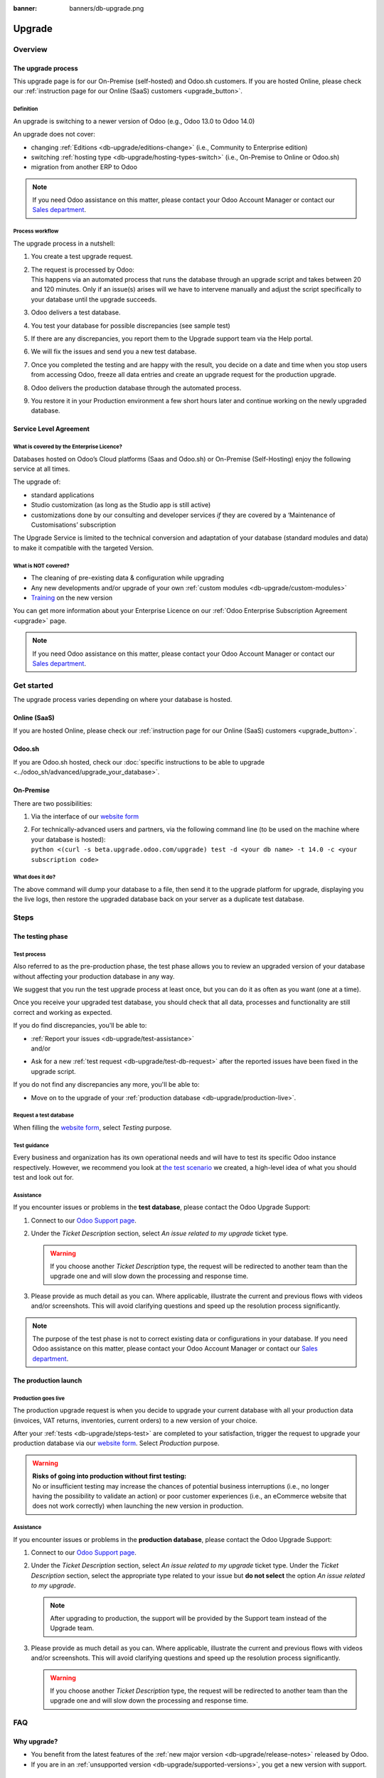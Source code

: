 :banner: banners/db-upgrade.png

.. _db-upgrade:

=======
Upgrade
=======

.. _db-upgrade/overview:

Overview
========

The upgrade process
-------------------

This upgrade page is for our On-Premise (self-hosted) and Odoo.sh customers. If you are hosted
Online, please check our :ref:`instruction page for our Online (SaaS) customers <upgrade_button>`.

.. _db-upgrade/definition:

Definition
~~~~~~~~~~

An upgrade is switching to a newer version of Odoo (e.g., Odoo 13.0 to Odoo 14.0)

An upgrade does not cover:

* changing :ref:`Editions <db-upgrade/editions-change>` (i.e., Community to Enterprise edition)
* switching :ref:`hosting type <db-upgrade/hosting-types-switch>` (i.e., On-Premise to Online or
  Odoo.sh)
* migration from another ERP to Odoo

.. note::
   If you need Odoo assistance on this matter, please contact your Odoo Account Manager or contact
   our `Sales department <mailto:sales@odoo.com>`_.


Process workflow
~~~~~~~~~~~~~~~~

The upgrade process in a nutshell:

#. You create a test upgrade request.
#. | The request is processed by Odoo:
   | This happens via an automated process that runs the database through an upgrade script and
     takes between 20 and 120 minutes. Only if an issue(s) arises will we have to intervene
     manually and adjust the script specifically to your database until the upgrade succeeds.
#. Odoo delivers a test database.
#. You test your database for possible discrepancies (see sample test)
#. If there are any discrepancies, you report them to the Upgrade support team via the Help portal.
#. We will fix the issues and send you a new test database.
#. Once you completed the testing and are happy with the result, you decide on a date and time when
   you stop users from accessing Odoo, freeze all data entries and create an upgrade request for the
   production upgrade.
#. Odoo delivers the production database through the automated process.
#. You restore it in your Production environment a few short hours later and continue working on the
   newly upgraded database.


Service Level Agreement
-----------------------

What is covered by the Enterprise Licence?
~~~~~~~~~~~~~~~~~~~~~~~~~~~~~~~~~~~~~~~~~~

Databases hosted on Odoo’s Cloud platforms (Saas and Odoo.sh) or On-Premise (Self-Hosting) enjoy the
following service at all times.

The upgrade of:

* standard applications
* Studio customization (as long as the Studio app is still active)
* customizations done by our consulting and developer services *if* they are covered by a
  ‘Maintenance of Customisations’ subscription

The Upgrade Service is limited to the technical conversion and adaptation of your database (standard
modules and data) to make it compatible with the targeted Version.

What is NOT covered?
~~~~~~~~~~~~~~~~~~~~

* The cleaning of pre-existing data & configuration while upgrading
* Any new developments and/or upgrade of your own :ref:`custom modules <db-upgrade/custom-modules>`
* `Training <https://www.odoo.com/learn>`_ on the new version

You can get more information about your Enterprise Licence on our :ref:`Odoo Enterprise Subscription
Agreement <upgrade>` page.

.. note::
   If you need Odoo assistance on this matter, please contact your Odoo Account Manager or contact
   our `Sales department <mailto:sales@odoo.com>`_.

.. _db-upgrade/get-started:

Get started
===========

The upgrade process varies depending on where your database is hosted.

Online (SaaS)
-------------

If you are hosted Online, please check our :ref:`instruction page for our Online (SaaS) customers
<upgrade_button>`.

Odoo.sh
-------

If you are Odoo.sh hosted, check our :doc:`specific instructions to be able to upgrade
<../odoo_sh/advanced/upgrade_your_database>`.

On-Premise
----------

There are two possibilities:

#. Via the interface of our `website form <https://upgrade.odoo.com>`_
#. | For technically-advanced users and partners, via the following command line (to be used on the
     machine where your database is hosted):
   | ``python <(curl -s beta.upgrade.odoo.com/upgrade) test -d <your db name> -t 14.0 -c <your
     subscription code>``

What does it do?
~~~~~~~~~~~~~~~~

The above command will dump your database to a file, then send it to the upgrade platform for
upgrade, displaying you the live logs, then restore the upgraded database back on your server as a
duplicate test database.


.. _db-upgrade/steps:

Steps
=====

.. _db-upgrade/steps-test:

The testing phase
-----------------

Test process
~~~~~~~~~~~~

Also referred to as the pre-production phase, the test phase allows you to review an upgraded
version of your database without affecting your production database in any way.

We suggest that you run the test upgrade process at least once, but you can do it as often as you
want (one at a time).

Once you receive your upgraded test database, you should check that all data, processes and
functionality are still correct and working as expected.

If you do find discrepancies, you'll be able to:

* | :ref:`Report your issues <db-upgrade/test-assistance>`
  | and/or
* Ask for a new :ref:`test request <db-upgrade/test-db-request>` after the reported issues have
  been fixed in the upgrade script.

If you do not find any discrepancies any more, you'll be able to:

* Move on to the upgrade of your :ref:`production database <db-upgrade/production-live>`.

.. _db-upgrade/test-db-request:

Request a test database
~~~~~~~~~~~~~~~~~~~~~~~

When filling the `website form <https://upgrade.odoo.com>`_, select *Testing* purpose.

.. image:: media/db-upgrade-test-purpose.png
   :align: center
   :alt:

Test guidance
~~~~~~~~~~~~~

Every business and organization has its own operational needs and will have to test its specific
Odoo instance respectively. However, we recommend you look at `the test scenario
<https://drive.google.com/open?id=1Lm4JqbsHBirB1wMi14UChoz_YHLjx5ec>`_ we created, a high-level idea
of what you should test and look out for.

.. _db-upgrade/test-assistance:

Assistance
~~~~~~~~~~

If you encounter issues or problems in the **test database**, please contact the Odoo Upgrade
Support:

#. Connect to our `Odoo Support page <https://www.odoo.com/help>`_.
#. Under the *Ticket Description* section, select *An issue related to my upgrade* ticket type.

   .. image:: media/db-upgrade-test-assistance.png
      :align: center
      :alt:

   .. warning::
      If you choose another *Ticket Description* type, the request will be redirected to another
      team than the upgrade one and will slow down the processing and response time.

#. Please provide as much detail as you can. Where applicable, illustrate the current and previous
   flows with videos and/or screenshots. This will avoid clarifying questions and speed up the
   resolution process significantly.

   .. image:: media/db-upgrade-test-assistance-details.png
      :align: center
      :alt:

.. note::
   The purpose of the test phase is not to correct existing data or configurations in your database.
   If you need Odoo assistance on this matter, please contact your Odoo Account Manager or contact
   our `Sales department <mailto:sales@odoo.com>`_.

.. _db-upgrade/steps-production:

The production launch
---------------------

.. _db-upgrade/production-live:

Production goes live
~~~~~~~~~~~~~~~~~~~~

The production upgrade request is when you decide to upgrade your current database with all your
production data (invoices, VAT returns, inventories, current orders) to a new version of your choice.

After your :ref:`tests <db-upgrade/steps-test>` are completed to your satisfaction, trigger the
request to upgrade your production database via our `website form <https://upgrade.odoo.com>`_.
Select *Production* purpose.

.. image:: media/db-upgrade-production-purpose.png
   :align: center
   :alt:

.. warning::
   | **Risks of going into production without first testing:**
   | No or insufficient testing may increase the chances of potential business interruptions (i.e.,
     no longer having the possibility to validate an action) or poor customer experiences (i.e., an
     eCommerce website that does not work correctly) when launching the new version in production.

Assistance
~~~~~~~~~~

If you encounter issues or problems in the **production database**, please contact the Odoo Upgrade
Support:

#. Connect to our `Odoo Support page <https://www.odoo.com/help>`_.
#. Under the *Ticket Description* section, select *An issue related to my upgrade* ticket type.
   Under the *Ticket Description* section, select the appropriate type related to your issue but
   **do not select** the option *An issue related to my upgrade*.

   .. note::
      After upgrading to production, the support will be provided by the Support team instead of the
      Upgrade team.

#. Please provide as much detail as you can. Where applicable, illustrate the current and previous
   flows with videos and/or screenshots. This will avoid clarifying questions and speed up the
   resolution process significantly.

   .. image:: media/db-upgrade-production-assistance-details.png
      :align: center
      :alt:

   .. warning::
      If you choose another *Ticket Description* type, the request will be redirected to another
      team than the upgrade one and will slow down the processing and response time.


.. _db-upgrade/faq:

FAQ
===

Why upgrade?
------------

* You benefit from the latest features of the :ref:`new major version <db-upgrade/release-notes>`
  released by Odoo.
* If you are in an :ref:`unsupported version <db-upgrade/supported-versions>`, you get a new version
  with support.

When to upgrade?
----------------

Whenever you want. You can make your upgrade request as soon as a new version is released on our
`website form <https://upgrade.odoo.com>`_.

.. _db-upgrade/availability:

Availability of the new version
-------------------------------

Please kindly note that as soon as we announce the release of a new major version (usually at the
end of year), the Upgrade Service team needs to adapt the upgrade scripts to it, which is why the
new version is not immediately available for existing databases.

.. _db-upgrade/finalization:

Finalization of the upgrade (ETA)
---------------------------------

Unfortunately, it is impossible to give time estimates for every upgrade request. Odoo offers so
many possibilities (e.g. branding, workflows, customization, etc) that it can get tricky to upgrade,
and translate to the new structure. If you use multiple apps managing sensitive data (e.g.,
Accounting, Inventory, etc.), some cases may still require a human intervention, making the process
slower.

This is especially true during the first months following the release of a new major version, which
can significantly lengthen the upgrade delay.

In general, the ‘smaller’ the database, the quickest the upgrade. A single-user database that uses
only CRM will be processed faster than a multi-company, multi-user database that uses Accounting,
Sales, Purchase, and Manufacturing.

So, in a nutshell, what can impact your upgrade lead time?

* Source & targeted versions
* Installed apps
* Volume of data
* Amount of customization (models, fields, methods, workflows, reports, website, etc.)
* Installation of new apps or configuration changes after the start of the test phase

Usually, the delays experienced during the first request (waiting time between the time you
submitted your first request for a test upgrade) can generally give you an idea of the time to wait
for the production request.

.. _db-upgrade/custom-modules:

Upgrade of the custom modules
-----------------------------

As stated on our :doc:`Odoo Enterprise Subscription Agreement <../legal/terms/enterprise>` page,
this optional service is subject to additional fees.

If you have a custom code, you can choose to have it upgraded by our services, by one of our
`partners <https://www.odoo.com/partners>`_ or you can do it yourself.

.. _db-upgrade/editions-change:

Editions change (from Community to Enterprise)
----------------------------------------------

An upgrade does not cover a change of `Editions <https://www.odoo.com/page/editions>`_

.. note::
   If you need Odoo assistance on this matter, please contact your Odoo Account Manager or contact
   our `Sales department <mailto:sales@odoo.com>`_.

.. _db-upgrade/hosting-types-switch:

Switching the hosting types (Self-hosted vs Online vs Odoo.sh)
--------------------------------------------------------------

An upgrade does not cover a change of `Hosting types <https://www.odoo.com/page/hosting-types>`_

Open the following link to get :doc:`more information about how to change your hosting type
<hosting_changes>`.

.. note::
   If you need Odoo assistance on this matter, please contact your Odoo Account Manager or contact
   our `Sales department <mailto:sales@odoo.com>`_.

.. _db-upgrade/release-notes:

Release Notes by version
------------------------

Open the following link to get a `summary of the new features and improvements made in each version
<https://www.odoo.com/page/release-notes>`_

.. _db-upgrade/assistance:

Assistance
==========

Contact our Upgrade service support
-----------------------------------

Should you have any more questions about the upgrade, do not hesitate to send a message to `Odoo
Upgrade Team <mailto:upgrade@odoo.com>`_. We will be very pleased to answer it as soon as possible.

.. _db-upgrade/supported-versions:

Supported versions
------------------

Please note that Odoo provides support and bug fixing only for the three last major versions of Odoo.

This is a factor to take into consideration before upgrading. If you are in an older version, we
suggest you to prefer the most recent version to benefit from a longer support (before having to
upgrade again).

You can get more information about our :doc:`supported versions <../support/supported_versions>`.
